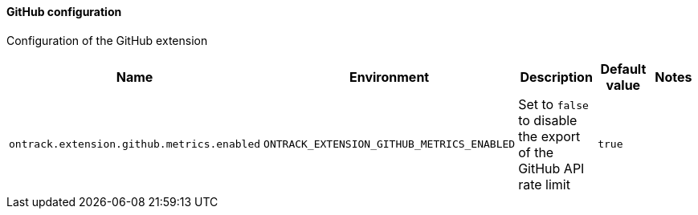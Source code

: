 [[net.nemerosa.ontrack.extension.github.GitHubConfigurationProperties]]
==== GitHub configuration


Configuration of the GitHub extension

|===
| Name | Environment | Description | Default value | Notes

|`ontrack.extension.github.metrics.enabled`
|`ONTRACK_EXTENSION_GITHUB_METRICS_ENABLED`
|Set to `false` to disable the export of the GitHub API rate limit
|`true`
|
|===
